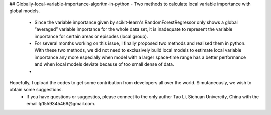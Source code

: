 ## Globally-local-variable-importance-algoritm-in-python
- Two methods to calculate local variable importance with global models.
  - Since the variable importance given by scikit-learn's RandomForestRegressor only shows a global “averaged” variable importance for the whole data set, it is inadequate to represent the variable importance for certain areas or episodes (local group). 
  - For several months working on this issue, I finally proposed two methods and realised them in python. With these two methods, we did not need to exclusively build local models to estimate local variable importance any more especially when model with a larger space-time range has a better performance and when local models deviate because of too small dense of data.
  - 
Hopefully, I upload the codes to get some contribution from developers all over the world. Simutaneously, we wish to obtain some suggestions.
  - If you have questions or suggestios, please connect to the only auther Tao Li, Sichuan Univercity, China with the email:lp1559345469@gmail.com.

